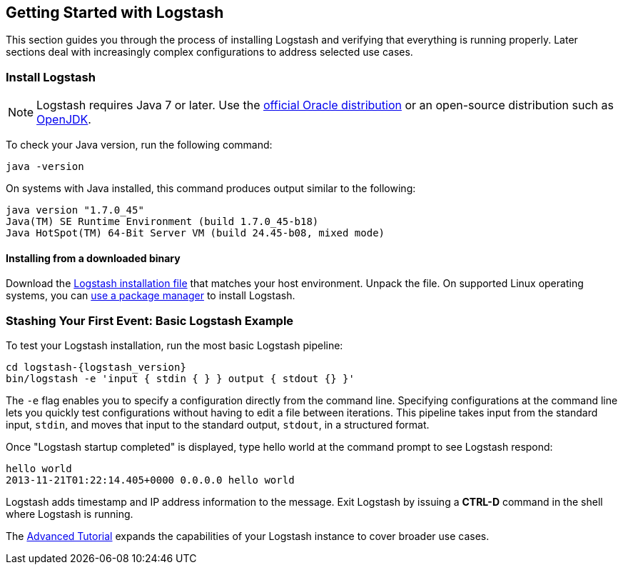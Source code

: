 [[getting-started-with-logstash]]
== Getting Started with Logstash

This section guides you through the process of installing Logstash and verifying that everything is running properly.
Later sections deal with increasingly complex configurations to address selected use cases.

[float]
[[installing-logstash]]
=== Install Logstash

NOTE: Logstash requires Java 7 or later. Use the
http://www.oracle.com/technetwork/java/javase/downloads/index.html[official Oracle distribution] or an open-source
distribution such as http://openjdk.java.net/[OpenJDK].

To check your Java version, run the following command:

[source,shell]
java -version

On systems with Java installed, this command produces output similar to the following:

[source,shell]
java version "1.7.0_45"
Java(TM) SE Runtime Environment (build 1.7.0_45-b18)
Java HotSpot(TM) 64-Bit Server VM (build 24.45-b08, mixed mode)

[float]
[[installing-binary]]
==== Installing from a downloaded binary

Download the https://www.elastic.co/downloads/logstash[Logstash installation file] that matches your host environment.
Unpack the file. On supported Linux operating systems, you can <<package-repositories,use a package manager>> to
install Logstash.

[[first-event]]
=== Stashing Your First Event: Basic Logstash Example

To test your Logstash installation, run the most basic Logstash pipeline:

[source,shell]
cd logstash-{logstash_version}
bin/logstash -e 'input { stdin { } } output { stdout {} }'

The `-e` flag enables you to specify a configuration directly from the command line. Specifying configurations at the
command line lets you quickly test configurations without having to edit a file between iterations.
This pipeline takes input from the standard input, `stdin`, and moves that input to the standard output, `stdout`, in a
structured format.

Once "Logstash startup completed" is displayed, type hello world at the command prompt to see Logstash respond:

[source,shell]
hello world
2013-11-21T01:22:14.405+0000 0.0.0.0 hello world

Logstash adds timestamp and IP address information to the message. Exit Logstash by issuing a *CTRL-D* command in the
shell where Logstash is running.

The <<advanced-pipeline,Advanced Tutorial>> expands the capabilities of your Logstash instance to cover broader
use cases.

